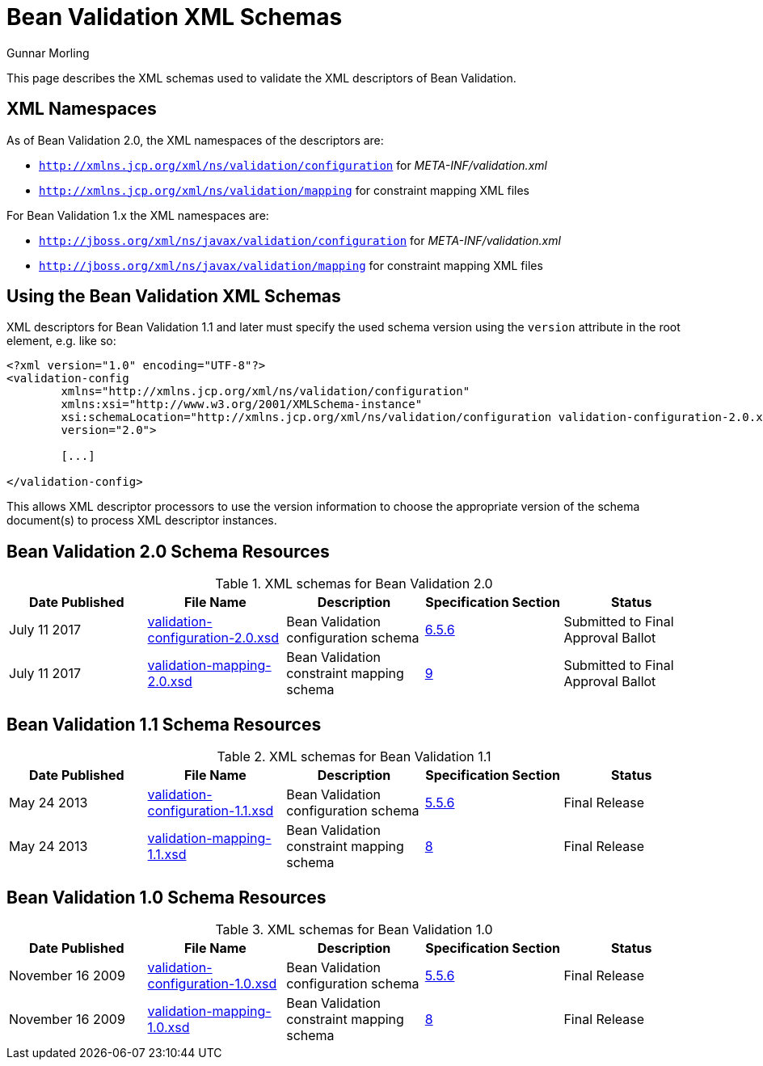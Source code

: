 = Bean Validation XML Schemas
Gunnar Morling
:awestruct-layout: default

This page describes the XML schemas used to validate the XML descriptors of Bean Validation.

== XML Namespaces

As of Bean Validation 2.0, the XML namespaces of the descriptors are:

* `http://xmlns.jcp.org/xml/ns/validation/configuration` for _META-INF/validation.xml_
* `http://xmlns.jcp.org/xml/ns/validation/mapping` for constraint mapping XML files

For Bean Validation 1.x the XML namespaces are:

* `http://jboss.org/xml/ns/javax/validation/configuration` for _META-INF/validation.xml_
* `http://jboss.org/xml/ns/javax/validation/mapping` for constraint mapping XML files

== Using the Bean Validation XML Schemas

XML descriptors for Bean Validation 1.1 and later must specify the used schema version using the `version` attribute in the root element, e.g. like so:

[source, XML]
----
<?xml version="1.0" encoding="UTF-8"?>
<validation-config
        xmlns="http://xmlns.jcp.org/xml/ns/validation/configuration"
        xmlns:xsi="http://www.w3.org/2001/XMLSchema-instance"
        xsi:schemaLocation="http://xmlns.jcp.org/xml/ns/validation/configuration validation-configuration-2.0.xsd"
        version="2.0">

        [...]

</validation-config>
----

This allows XML descriptor processors to use the version information to choose the appropriate version of the schema document(s) to process XML descriptor instances.

== Bean Validation 2.0 Schema Resources

.XML schemas for Bean Validation 2.0
|===
|Date Published| File Name| Description| Specification Section | Status

|July 11 2017 |link:validation-configuration-2.0.xsd[validation-configuration-2.0.xsd] |Bean Validation configuration schema | link:/2.0/spec/2.0.0.cr1/#validationapi-bootstrapping-xmlconfiguration[6.5.6] |Submitted to Final Approval Ballot
|July 11 2017 |link:validation-mapping-2.0.xsd[validation-mapping-2.0.xsd] |Bean Validation constraint mapping schema | link:/2.0/spec/2.0.0.cr1/#xml[9] |Submitted to Final Approval Ballot
|===

== Bean Validation 1.1 Schema Resources

.XML schemas for Bean Validation 1.1
|===
|Date Published| File Name| Description| Specification Section | Status

|May 24 2013 |link:validation-configuration-1.1.xsd[validation-configuration-1.1.xsd] |Bean Validation configuration schema | link:/1.1/spec/#xml-config[5.5.6] |Final Release
|May 24 2013 |link:validation-mapping-1.1.xsd[validation-mapping-1.1.xsd] |Bean Validation constraint mapping schema | link:/1.1/spec/#xml[8] |Final Release
|===

== Bean Validation 1.0 Schema Resources

.XML schemas for Bean Validation 1.0
|===
|Date Published| File Name| Description| Specification Section | Status

|November 16 2009 |link:validation-configuration-1.0.xsd[validation-configuration-1.0.xsd] |Bean Validation configuration schema | link:/1.0/spec/#xml-config[5.5.6] |Final Release
|November 16 2009 |link:validation-mapping-1.0.xsd[validation-mapping-1.0.xsd] |Bean Validation constraint mapping schema | link:/1.0/spec/#xml[8] |Final Release
|===
